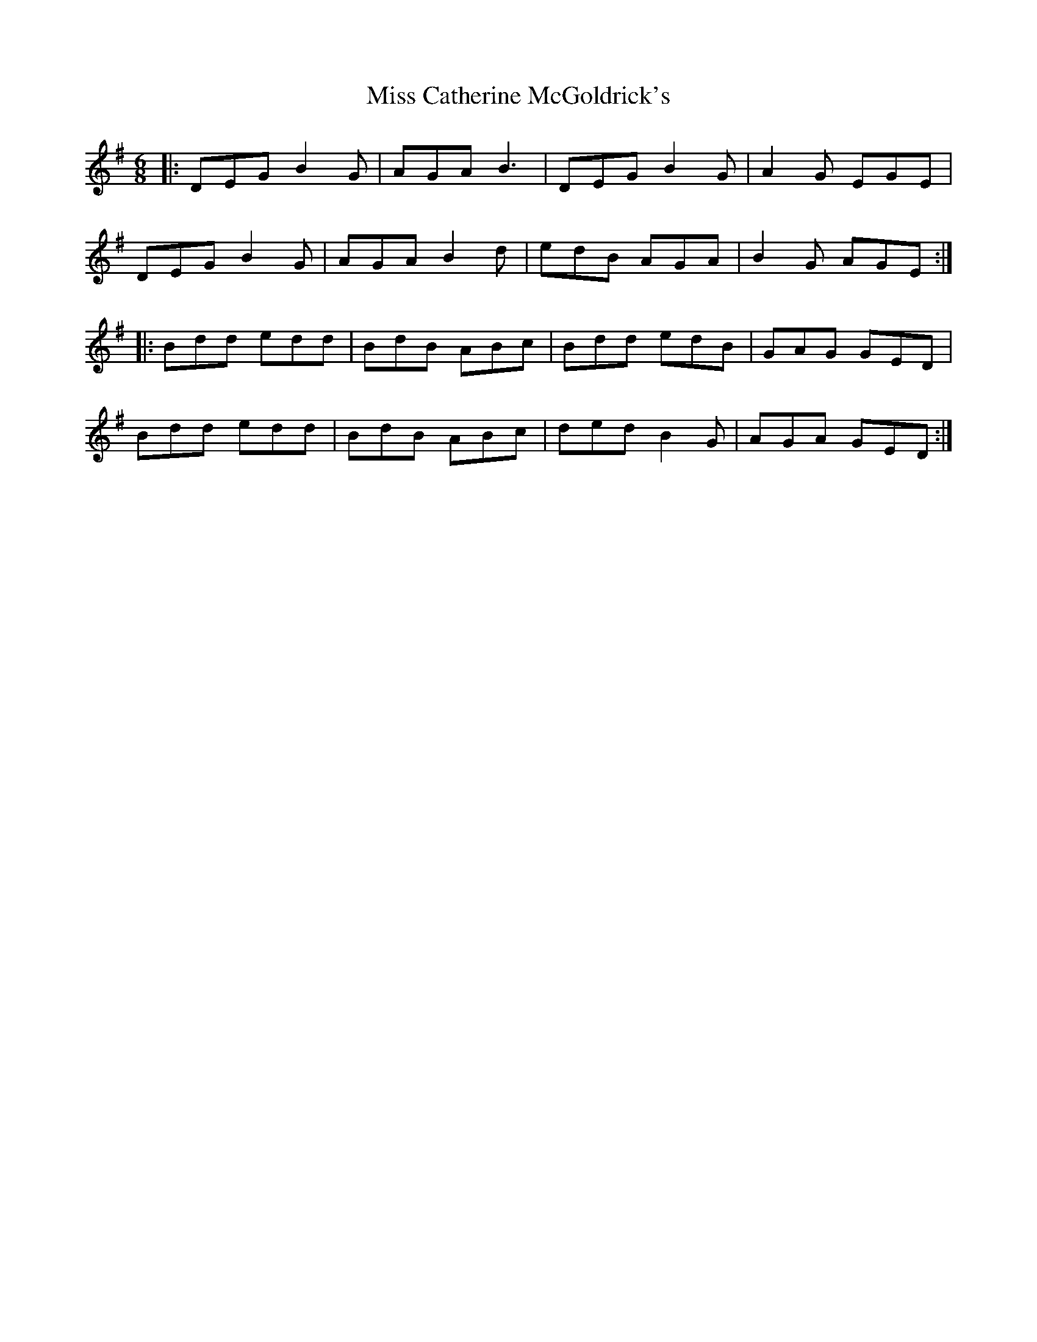 X: 26956
T: Miss Catherine McGoldrick's
R: jig
M: 6/8
K: Gmajor
|:DEG B2 G|AGA B3|DEG B2 G|A2 G EGE|
DEG B2 G|AGA B2d|edB AGA|B2G AGE:|
|:Bdd edd|BdB ABc|Bdd edB|GAG GED|
Bdd edd|BdB ABc|ded B2 G|AGA GED:|

